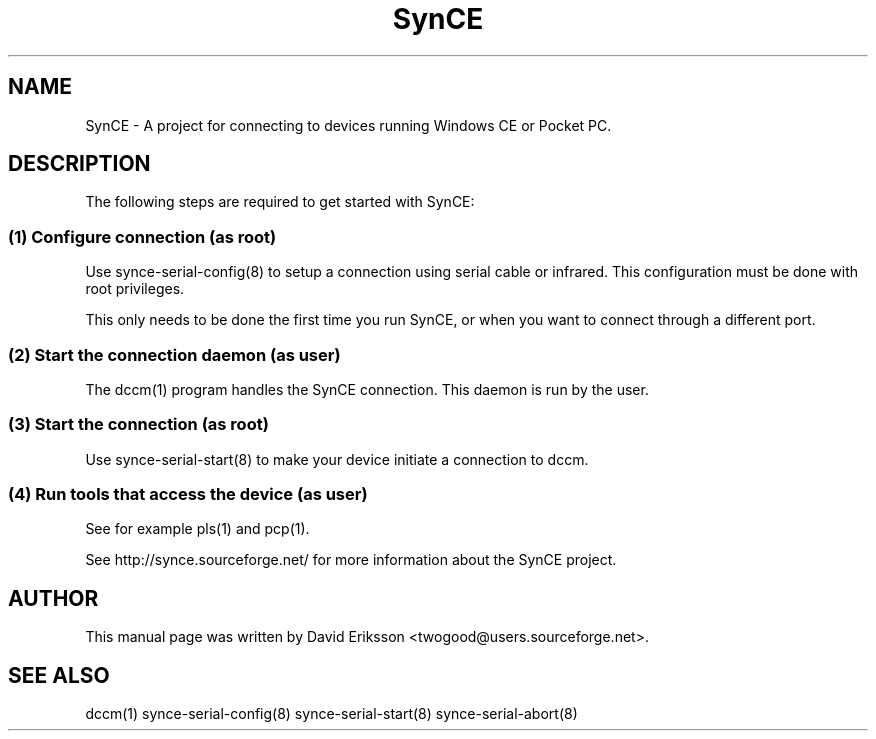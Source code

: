 .\" $Id$
.TH "SynCE" "1" "November 2002" "The SynCE project" "http://synce.sourceforge.net/"
.SH NAME
SynCE \- A project for connecting to devices running Windows CE or Pocket PC.

.SH "DESCRIPTION"
The following steps are required to get started with SynCE:

.SS 
(1) Configure connection (as root)
.PP
Use synce-serial-config(8) to setup a connection using serial cable or infrared.
This configuration must be done with root privileges.

.PP
This only needs to be done the first time you run SynCE, or when you want to
connect through a different port.

.SS
(2) Start the connection daemon (as user)
.PP
The dccm(1) program handles the SynCE connection. This daemon is run by the
user.

.SS
(3) Start the connection (as root)
.PP
Use synce-serial-start(8) to make your device initiate a connection to dccm.

.SS
(4) Run tools that access the device (as user)
.PP
See for example pls(1) and pcp(1).

.PP
See http://synce.sourceforge.net/ for more information about the SynCE project.
.SH "AUTHOR"
.PP
This manual page was written by David Eriksson <twogood@users.sourceforge.net>.
.SH "SEE ALSO"
dccm(1) synce-serial-config(8) synce-serial-start(8) synce-serial-abort(8)

